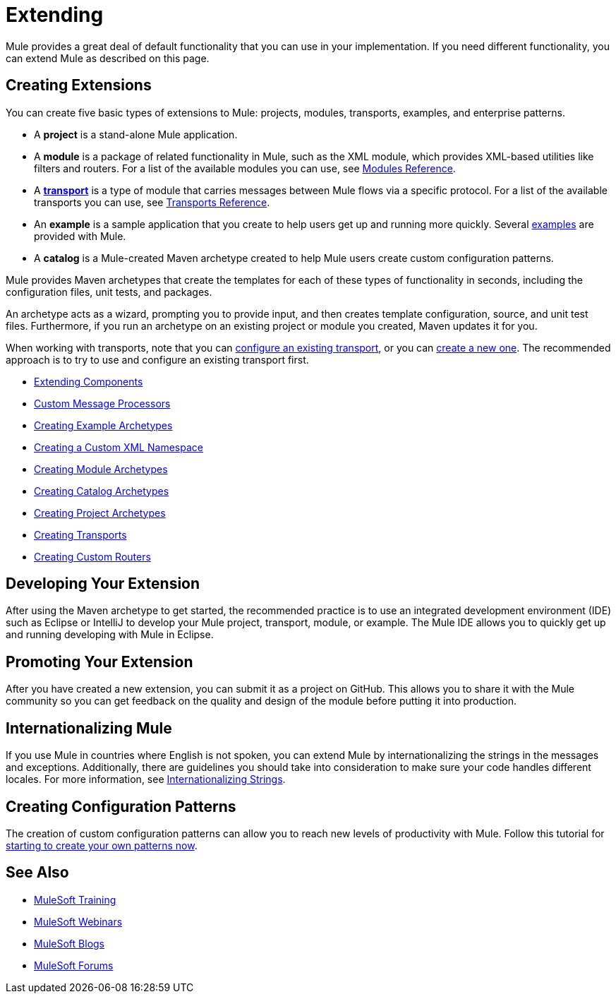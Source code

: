 = Extending
:keywords: customize, extend components, custom

Mule provides a great deal of default functionality that you can use in your implementation. If you need different functionality, you can extend Mule as described on this page.

== Creating Extensions

You can create five basic types of extensions to Mule: projects, modules, transports, examples, and enterprise patterns.

* A *project* is a stand-alone Mule application.

* A *module* is a package of related functionality in Mule, such as the XML module, which provides XML-based utilities like filters and routers. For a list of the available modules you can use, see link:/mule-user-guide/v/3.8/modules-reference[Modules Reference].

* A *link:/mule-user-guide/v/3.8/connecting-using-transports[transport]* is a type of module that carries messages between Mule flows via a specific protocol. For a list of the available transports you can use, see link:/mule-user-guide/v/3.8/transports-reference[Transports Reference].

* An *example* is a sample application that you create to help users get up and running more quickly. Several link:/mule-fundamentals/v/3.8/anypoint-exchange[examples] are provided with Mule.

* A *catalog* is a Mule-created Maven archetype created to help Mule users create custom configuration patterns.

Mule provides Maven archetypes that create the templates for each of these types of functionality in seconds, including the configuration files, unit tests, and packages.

An archetype acts as a wizard, prompting you to provide input, and then creates template configuration, source, and unit test files. Furthermore, if you run an archetype on an existing project or module you created, Maven updates it for you.

When working with transports, note that you can link:/mule-user-guide/v/3.8/configuring-a-transport[configure an existing transport], or you can link:/mule-user-guide/v/3.8/creating-transports[create a new one]. The recommended approach is to try to use and configure an existing transport first.

* link:/mule-user-guide/v/3.8/extending-components[Extending Components]
* link:/mule-user-guide/v/3.8/custom-message-processors[Custom Message Processors]
* link:/mule-user-guide/v/3.8/creating-example-archetypes[Creating Example Archetypes]
* link:/mule-user-guide/v/3.8/creating-a-custom-xml-namespace[Creating a Custom XML Namespace]
* link:/mule-user-guide/v/3.8/creating-module-archetypes[Creating Module Archetypes]
* link:/mule-user-guide/v/3.8/creating-catalog-archetypes[Creating Catalog Archetypes]
* link:/mule-user-guide/v/3.8/creating-project-archetypes[Creating Project Archetypes]
* link:/mule-user-guide/v/3.8/creating-transports[Creating Transports]
* link:/mule-user-guide/v/3.8/creating-custom-routers[Creating Custom Routers]

== Developing Your Extension

After using the Maven archetype to get started, the recommended practice is to use an integrated development environment (IDE) such as Eclipse or IntelliJ to develop your Mule project, transport, module, or example. The Mule IDE allows you to quickly get up and running developing with Mule in Eclipse. 


== Promoting Your Extension

After you have created a new extension, you can submit it as a project on GitHub. This allows you to share it with the Mule community so you can get feedback on the quality and design of the module before putting it into production. 

== Internationalizing Mule

If you use Mule in countries where English is not spoken, you can extend Mule by internationalizing the strings in the messages and exceptions. Additionally, there are guidelines you should take into consideration to make sure your code handles different locales. For more information, see link:/mule-user-guide/v/3.8/internationalizing-strings[Internationalizing Strings].

== Creating Configuration Patterns

The creation of custom configuration patterns can allow you to reach new levels of productivity with Mule. Follow this tutorial for link:/mule-user-guide/v/3.8/creating-catalog-archetypes[starting to create your own patterns now].

== See Also

* link:http://training.mulesoft.com[MuleSoft Training]
* link:https://www.mulesoft.com/webinars[MuleSoft Webinars]
* link:http://blogs.mulesoft.com[MuleSoft Blogs]
* link:http://forums.mulesoft.com[MuleSoft Forums]
